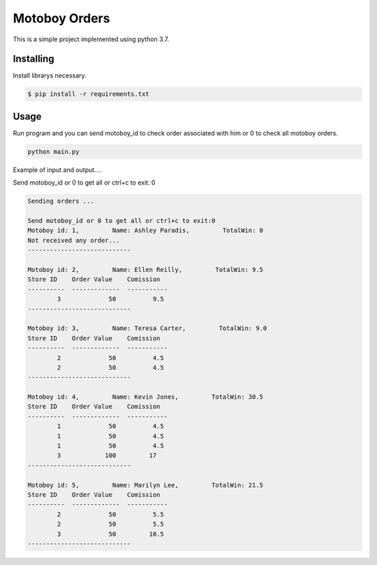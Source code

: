 Motoboy Orders
=====

This is a simple project implemented using python 3.7.


Installing
----------

Install librarys necessary.

.. code-block:: text

    $ pip install -r requirements.txt


Usage
----------------

Run program and you can send motoboy_id to check order associated with him or 0 to check all motoboy orders.

.. code-block:: python

    python main.py

Example of input and output....

Send motoboy_id or 0 to get all or ctrl+c to exit: 0

.. code-block:: python

    Sending orders ... 

    Send motoboy_id or 0 to get all or ctrl+c to exit:0
    Motoboy id: 1,         Name: Ashley Paradis,         TotalWin: 0         
    Not received any order...
    ---------------------------- 

    Motoboy id: 2,         Name: Ellen Reilly,         TotalWin: 9.5         
    Store ID    Order Value    Comission
    ----------  -------------  -----------
            3             50          9.5
    ---------------------------- 

    Motoboy id: 3,         Name: Teresa Carter,         TotalWin: 9.0         
    Store ID    Order Value    Comission
    ----------  -------------  -----------
            2             50          4.5
            2             50          4.5
    ---------------------------- 

    Motoboy id: 4,         Name: Kevin Jones,         TotalWin: 30.5         
    Store ID    Order Value    Comission
    ----------  -------------  -----------
            1             50          4.5
            1             50          4.5
            1             50          4.5
            3            100         17
    ---------------------------- 

    Motoboy id: 5,         Name: Marilyn Lee,         TotalWin: 21.5         
    Store ID    Order Value    Comission
    ----------  -------------  -----------
            2             50          5.5
            2             50          5.5
            3             50         10.5
    ---------------------------- 


